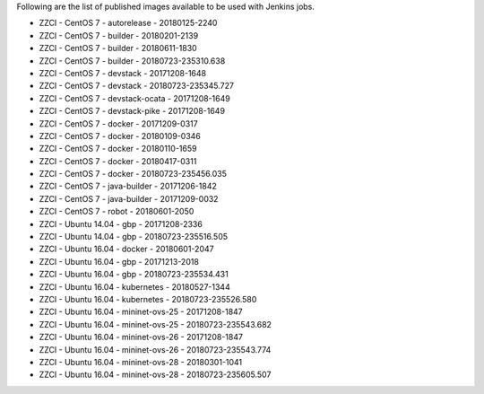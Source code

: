 Following are the list of published images available to be used with Jenkins jobs.

* ZZCI - CentOS 7 - autorelease - 20180125-2240
* ZZCI - CentOS 7 - builder - 20180201-2139
* ZZCI - CentOS 7 - builder - 20180611-1830
* ZZCI - CentOS 7 - builder - 20180723-235310.638
* ZZCI - CentOS 7 - devstack - 20171208-1648
* ZZCI - CentOS 7 - devstack - 20180723-235345.727
* ZZCI - CentOS 7 - devstack-ocata - 20171208-1649
* ZZCI - CentOS 7 - devstack-pike - 20171208-1649
* ZZCI - CentOS 7 - docker - 20171209-0317
* ZZCI - CentOS 7 - docker - 20180109-0346
* ZZCI - CentOS 7 - docker - 20180110-1659
* ZZCI - CentOS 7 - docker - 20180417-0311
* ZZCI - CentOS 7 - docker - 20180723-235456.035
* ZZCI - CentOS 7 - java-builder - 20171206-1842
* ZZCI - CentOS 7 - java-builder - 20171209-0032
* ZZCI - CentOS 7 - robot - 20180601-2050
* ZZCI - Ubuntu 14.04 - gbp - 20171208-2336
* ZZCI - Ubuntu 14.04 - gbp - 20180723-235516.505
* ZZCI - Ubuntu 16.04 - docker - 20180601-2047
* ZZCI - Ubuntu 16.04 - gbp - 20171213-2018
* ZZCI - Ubuntu 16.04 - gbp - 20180723-235534.431
* ZZCI - Ubuntu 16.04 - kubernetes - 20180527-1344
* ZZCI - Ubuntu 16.04 - kubernetes - 20180723-235526.580
* ZZCI - Ubuntu 16.04 - mininet-ovs-25 - 20171208-1847
* ZZCI - Ubuntu 16.04 - mininet-ovs-25 - 20180723-235543.682
* ZZCI - Ubuntu 16.04 - mininet-ovs-26 - 20171208-1847
* ZZCI - Ubuntu 16.04 - mininet-ovs-26 - 20180723-235543.774
* ZZCI - Ubuntu 16.04 - mininet-ovs-28 - 20180301-1041
* ZZCI - Ubuntu 16.04 - mininet-ovs-28 - 20180723-235605.507
